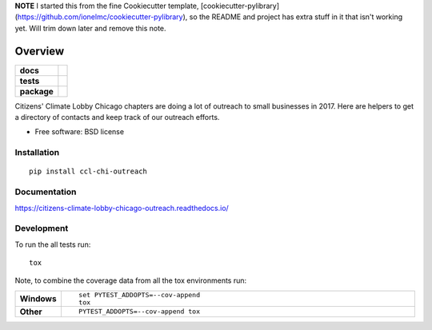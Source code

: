 **NOTE** I started this from the fine Cookiecutter template, [cookiecutter-pylibrary](https://github.com/ionelmc/cookiecutter-pylibrary),
so the README and project has extra stuff in it that isn't working yet. Will trim down later and remove this note.

========
Overview
========

.. start-badges

.. list-table::
    :stub-columns: 1

    * - docs
      - |docs|
    * - tests
      - | |travis| |requires|
        |
        | |codeclimate|
    * - package
      - | |version| |downloads| |wheel| |supported-versions| |supported-implementations|
        | |commits-since|

.. |docs| image:: https://readthedocs.org/projects/citizens-climate-lobby-chicago-outreach/badge/?style=flat
    :target: https://readthedocs.org/projects/citizens-climate-lobby-chicago-outreach
    :alt: Documentation Status

.. |travis| image:: https://travis-ci.org/hangtwenty/citizens-climate-lobby-chicago-outreach.svg?branch=master
    :alt: Travis-CI Build Status
    :target: https://travis-ci.org/hangtwenty/citizens-climate-lobby-chicago-outreach

.. |requires| image:: https://requires.io/github/hangtwenty/citizens-climate-lobby-chicago-outreach/requirements.svg?branch=master
    :alt: Requirements Status
    :target: https://requires.io/github/hangtwenty/citizens-climate-lobby-chicago-outreach/requirements/?branch=master

.. |codeclimate| image:: https://codeclimate.com/github/hangtwenty/citizens-climate-lobby-chicago-outreach/badges/gpa.svg
   :target: https://codeclimate.com/github/hangtwenty/citizens-climate-lobby-chicago-outreach
   :alt: CodeClimate Quality Status

.. |version| image:: https://img.shields.io/pypi/v/ccl-chi-outreach.svg
    :alt: PyPI Package latest release
    :target: https://pypi.python.org/pypi/ccl-chi-outreach

.. |commits-since| image:: https://img.shields.io/github/commits-since/hangtwenty/citizens-climate-lobby-chicago-outreach/v0.1.0.svg
    :alt: Commits since latest release
    :target: https://github.com/hangtwenty/citizens-climate-lobby-chicago-outreach/compare/v0.1.0...master

.. |downloads| image:: https://img.shields.io/pypi/dm/ccl-chi-outreach.svg
    :alt: PyPI Package monthly downloads
    :target: https://pypi.python.org/pypi/ccl-chi-outreach

.. |wheel| image:: https://img.shields.io/pypi/wheel/ccl-chi-outreach.svg
    :alt: PyPI Wheel
    :target: https://pypi.python.org/pypi/ccl-chi-outreach

.. |supported-versions| image:: https://img.shields.io/pypi/pyversions/ccl-chi-outreach.svg
    :alt: Supported versions
    :target: https://pypi.python.org/pypi/ccl-chi-outreach

.. |supported-implementations| image:: https://img.shields.io/pypi/implementation/ccl-chi-outreach.svg
    :alt: Supported implementations
    :target: https://pypi.python.org/pypi/ccl-chi-outreach


.. end-badges

Citizens' Climate Lobby Chicago chapters are doing a lot of outreach to small businesses in 2017. Here are helpers to
get a directory of contacts and keep track of our outreach efforts.

* Free software: BSD license

Installation
============

::

    pip install ccl-chi-outreach

Documentation
=============

https://citizens-climate-lobby-chicago-outreach.readthedocs.io/

Development
===========

To run the all tests run::

    tox

Note, to combine the coverage data from all the tox environments run:

.. list-table::
    :widths: 10 90
    :stub-columns: 1

    - - Windows
      - ::

            set PYTEST_ADDOPTS=--cov-append
            tox

    - - Other
      - ::

            PYTEST_ADDOPTS=--cov-append tox
